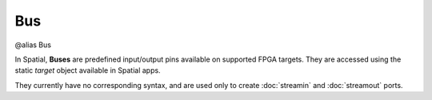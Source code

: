 
.. role:: black
.. role:: gray
.. role:: silver
.. role:: white
.. role:: maroon
.. role:: red
.. role:: fuchsia
.. role:: pink
.. role:: orange
.. role:: yellow
.. role:: lime
.. role:: green
.. role:: olive
.. role:: teal
.. role:: cyan
.. role:: aqua
.. role:: blue
.. role:: navy
.. role:: purple

.. _Bus:

Bus
====

@alias Bus

In Spatial, **Buses** are predefined input/output pins available on supported FPGA targets.
They are accessed using the static `target` object available in Spatial apps.

They currently have no corresponding syntax, and are used only to create :doc:`streamin` and :doc:`streamout` ports.

